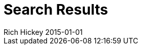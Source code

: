 = Search Results
Rich Hickey 2015-01-01
:type: search
:toc: macro
:icons: font

ifdef::env-github,env-browser[:outfilesuffix: .adoc]

